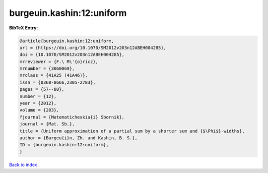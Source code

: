 burgeuin.kashin:12:uniform
==========================

.. :cite:t:`burgeuin.kashin:12:uniform`

.. bibliography:: ../../All.bib

**BibTeX Entry:**

.. code-block:: bibtex

   @article{burgeuin.kashin:12:uniform,
   url = {https://doi.org/10.1070/SM2012v203n12ABEH004285},
   doi = {10.1070/SM2012v203n12ABEH004285},
   mrreviewer = {F.\ M\'{o}ricz},
   mrnumber = {3060069},
   mrclass = {41A25 (41A46)},
   issn = {0368-8666,2305-2783},
   pages = {57--80},
   number = {12},
   year = {2012},
   volume = {203},
   fjournal = {Matematicheskiu{i} Sbornik},
   journal = {Mat. Sb.},
   title = {Uniform approximation of a partial sum by a shorter sum and {$\Phi$}-widths},
   author = {Burgeu{i}n, Zh. and Kashin, B. S.},
   ID = {burgeuin.kashin:12:uniform},
   }

`Back to index <../index>`_
